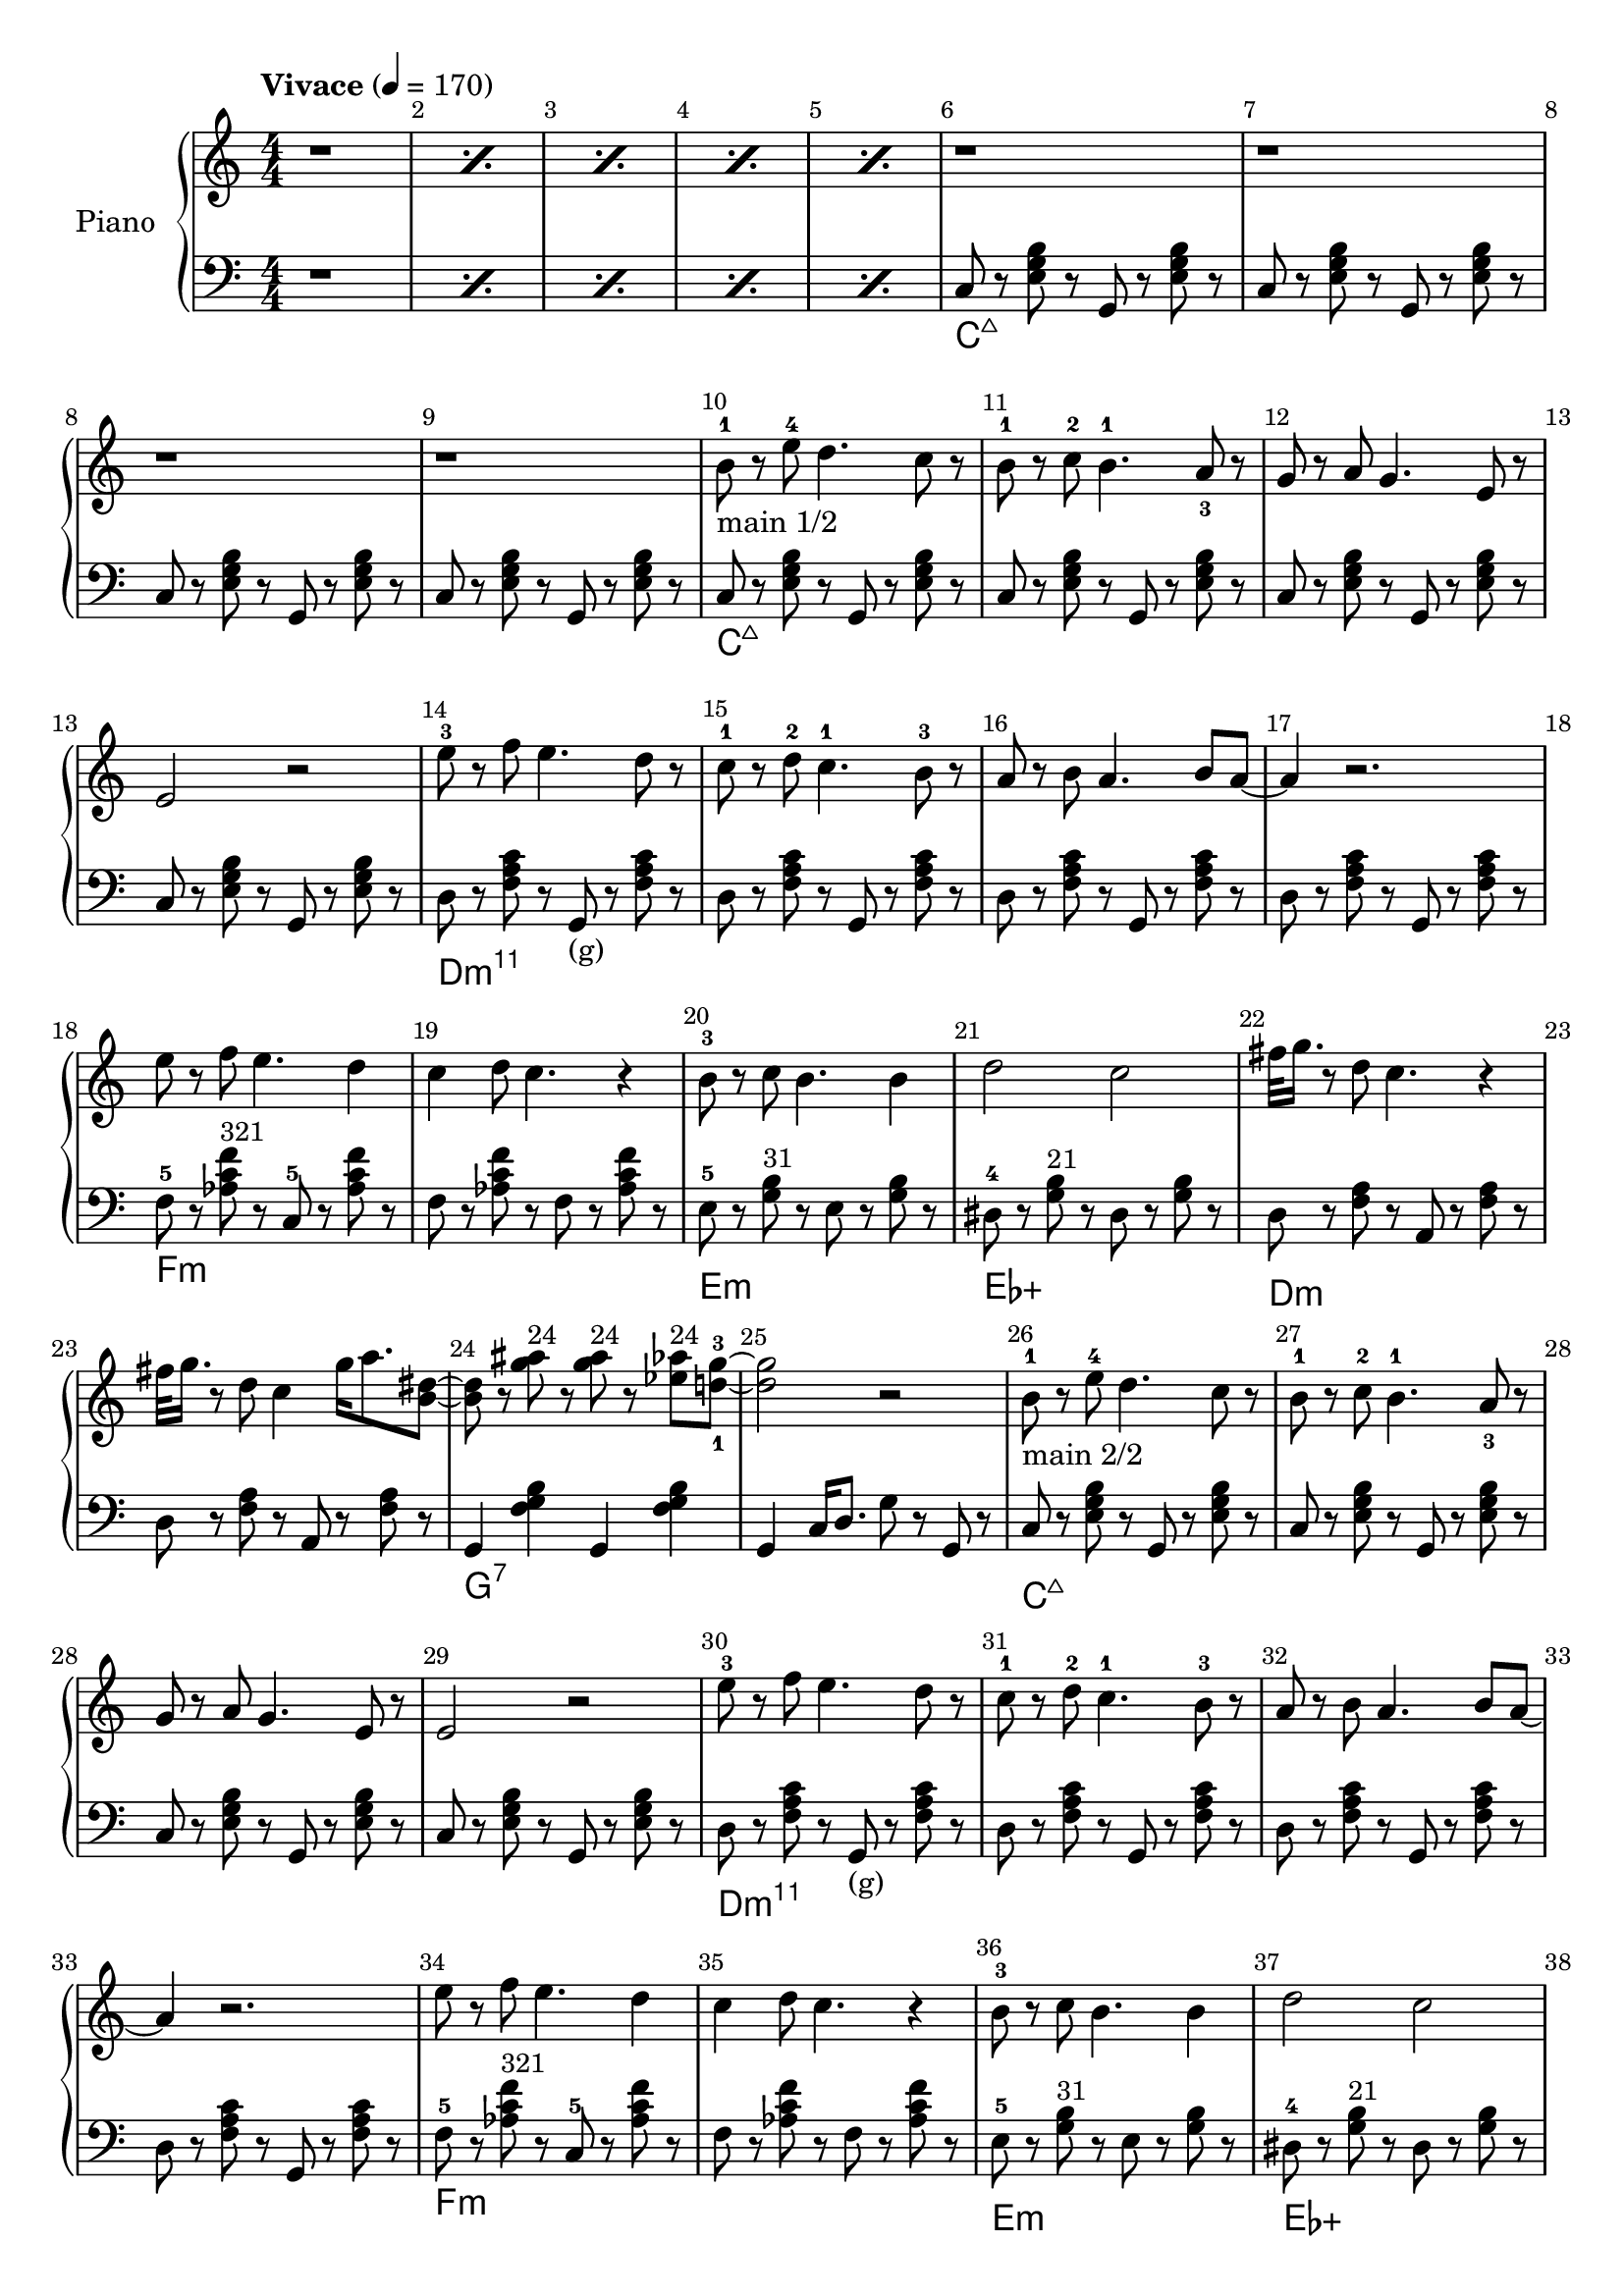 \version "2.22.1"

meta = {
  % https://en.wikipedia.org/wiki/Tempo
  \tempo "Vivace" 4 = 170
  \key c \major
  \time 4/4
  % https://lilypond.org/doc/v2.23/Documentation/notation/bars#bar-numbers
  \override Score.BarNumber.break-visibility = ##(#t #t #t)
}

accompanimentStaccato =
#(define-music-function
    (x         y         z        )
    (ly:music? ly:music? ly:music?)
  #{
    $y r8
    $z r8
    $x r8
    $z r8
  #})

upperMain = \relative c'' {

  \resetRelativeOctave c''
  b8^1 r8 e8^4 d4. c8 r8 |
  b8^1 r8 c8^2 b4.^1 a8_3 r8 |
  g8 r8 a8 g4. e8 r8 |
  e2 r2 |

  \resetRelativeOctave c''
  e8^3 r8 f8 e4. d8 r8  |
  c8^1 r8 d8^2 c4.^1 b8^3 r8  |
  a8 r8 b8 a4. b8 a8~ | a4 r2. |

  % https://lilypond.org/doc/v2.22/Documentation/learning/adding-text
  \resetRelativeOctave c''
  e8   r8 f8 e4. d4 | c4 d8 c4. r4 |
  b8-3 r8 c8 b4. b4 | d2    c2     |

}

lowerMain = \fixed c {

  << \new ChordNames \chordmode { \set midiMaximumVolume = #0 c\longa:maj7 } {
    \repeat unfold 4 { \accompanimentStaccato g,8 c8 <e g b>8 }
  } >>

  << \new ChordNames \chordmode { \set midiMaximumVolume = #0 d\longa:m11 } {
                     { \accompanimentStaccato g,8_"(g)" d8 <f a c'>8 }
    \repeat unfold 3 { \accompanimentStaccato g,8       d8 <f a c'>8 }
  } >>

  << \new ChordNames \chordmode { \set midiMaximumVolume = #0 f\breve:m } {
    f8-5 r8   <aes c' f'>8^\markup{\small "321"} r8   c8-5 r8   <aes c' f'>8 r8   |
    f8 r8   <aes c' f'>8 r8   f8 r8   <aes c' f'>8 r8   |
  } >>

  << \new ChordNames \chordmode { \set midiMaximumVolume = #0 e1:m ees1:aug } {
      e8-5 r8   <g b>8^\markup{\small "31"} r8     e8 r8   <g b>8 r8   |
    dis8-4 r8   <g b>8^\markup{\small "21"} r8   dis8 r8   <g b>8 r8   |
  } >>

}

upperSub = {
  \fixed c' {
    _"%42"
    \repeat unfold 2 { <c g >8 r8 <c g >8 r8 <c   fis>8 r8 <c   fis>8 r8 | <  c c'>4 <  c c'>8. <b, b>4 r4 r16 | }
                       <c c'>8 r8 <c c'>8 r8 <c   c' >8 r8 <c   c' >8 r8 | <  c c'>4 <  c c'>8. <b, b>4 r4 r16 |
                       <g c'>8 r8 <g c'>8 r8 <fis c' >8 r8 <fis c' >8 r8 | <f a c'>4 <f a c'>8. <f  b>4 r4 r16 |
  }
  \fixed c' {
    r4 <g' c'>4 <e' c'>8. dis'16 <d' b>8. <c' a>16 | %50
    <b g>8. <a f>4 <g e>4 <g e>4 fis16 | %51
    f8. e16 f8. g16 f8. c4 gis16( | %52
    <a f>2) r2 | %53
  }
  \fixed c' {
    r8. fis'16( <g' b>4) <f' a>8. <e' g>16 <d' f>8. <c' e>16 | %54
    <b g>8. <a f>4 <a f>4 a16( <b f>4) | %55
    r8. a16 <b f>8. c'16 <d' b>8. b16 <a f>8. b16 | %56
    <a f>8. g4 <e c>16~2 | %57
  }
  \fixed c' {
    r4 <g' d'>4 <e' c'>8. dis'16 <d' b>8. <c' a>16 | %58
    <b g>8. <a f>4 <g e>4 e16 g4 | %59
    r4 <e g>16 f8 fis16 g8. e16 <cis g>8. e16 | %60
    g4 e8. <f d>2 r16 | %61
  }
  \fixed c' {
    r4 d16 e8 f16 <a d>8. <a d>4 <gis d>16 | %62
    <g e>4 <g e>8. <g e>4 <bes e>4 a16 | %63
    <g e>4 <f c>8. <f c>4 r4 f16 | %64
    g4 <g d>8. <g e>4 <ges ees>16~4 | %65
  }
  \fixed c' {
    r4 d16 e8 f16 <g d>8. <g d>4 <g d>16 | %66
    r4 <g d>8. <g d>4 <bes f d>8. <a f c>4 <a f c>4 <a f c>8 <a f>4 r8 c8~1 | %67 %68 %69
  }
  \fixed c' {
    {
      <g' d'>4 <g' d'> <fis' ais> <fis' ais> | <f' c' a>8. <f' c' a>4 <f' c' a>4 c16(   b,4) | %70 %71
    } \repeat unfold 2 {
      <g' b >4 <g' b > <fis' ais> <fis' ais> | <f' c' a>8. <f' c' a>4 <g' d' b>4 cis16( d4)  | %72 %73 %rep1 / %76 %77 %rep2
    } \alternative { {
      <g' d' b>4 <g' d'> <fis' ais> <fis' ais> | <f' c' a>8. <f' c' a>4 <f' c' a>4 c16(   b,4) | %74 %75 %alt1
    } {
      r2 g2 | fis'16 g'8. r2. | %78 %79 %alt2
    } }
  }
}

lowerSub = \fixed c {
  % Hammer
  \repeat unfold 3 { e8 r8 <e g>8 r8 <dis fis>8 r8 <dis fis>8 r8 | <d f>4   <d f>8.   <g, d f>4 g,16(g4) | } %42 %43 %44 %45 %46 %47 
                   { e8 r8 <e g>8 r8 <dis fis>8 r8 <dis fis>8 r8 | <d f a>4 <d f a>8. <g, d g>4 g16(f4)  | } %48 %49
  % Melody
  \repeat unfold 2 { c8 r8 <g c'  >8 r8 g,8 r8 <g c'  >8 r8 | } %50 %51
  \repeat unfold 5 { d8 r8 <f a   >8 r8 g,8 r8 <f a   >8 r8 | } %52 %53 %54 %55 %56
                   { c8 r8 <e g   >8 r8 g,8 r8 <e g   >8 r8  | } %57
  \repeat unfold 2 { c8 r8 <e g c'>8 r8 g,8 r8 <e g c'>8 r8  | } %58 %59
                   { c8 r8 <e g c'>8 r8 g,8 r8 <e g   >8 r8 | } %60
                   { d8 r8 <f a   >8 r8 a,8 r8 <f a   >8 r8 | } %61
                   { d8 r8 <f a   >8 r8 d8  r8 <dis a >8 r8 | } %62
                   { d8 r8 <f a   >8 r8 a,8 r8 <g ais >8 r8 | } %63
                   { d8 r8 <f a   >8 r8 g,8 r8 <f a   >4 | } %64
}

upper = \relative c'' {

  \meta
  \clef "treble"
  \numericTimeSignature \time 4/4

  % https://lilypond.org/doc/v2.22/Documentation/notation/short-repeats#percent-repeats
  \repeat percent 5 { r1 }

  \repeat unfold 4 { r1 | }

  % Main
  _"main 1/2"
  \upperMain
  \resetRelativeOctave c''
  fis32 g16. r8 d8 c4. r4 |
  fis32 g16. r8 d8 c4 g'16 a8. <b, dis>8~ |
  8 r8 <g' ais>8^\markup{\small "24"}  r8 <g ais>8^\markup{\small "24"} r8 <ees aes>8^\markup{\small "24"} <d-1 g-3>8~ |
  2 r2 |

  % Main
  _"main 2/2"
  \upperMain
  % #38
  g8         r8 e8   c4. r4 |
  fis32 g16. r8 e8   b4 <b e>4 c8~1 |

  % Intro
  \fixed c' { r4 e16 f16 fis8   g8. e16 c8. g,16 | }

  % Sub
  _"sub"
  \upperSub

  % Main2
  % \upperMainComplex

}

lower = \fixed c {
  \meta
  \clef "bass"
  \numericTimeSignature \time 4/4

  % https://lilypond.org/doc/v2.22/Documentation/notation/short-repeats#percent-repeats
  \repeat percent 5 { r1 }

  % Intro
  % https://music.stackexchange.com/a/94788
  << { \new ChordNames \chordmode { \set midiMaximumVolume = #0 c\longa:maj7 } } {
    \repeat unfold 4 { \accompanimentStaccato g,8 c8 <e g b>8 }
  } >>

  % Main
  \lowerMain
  << \new ChordNames \chordmode { \set midiMaximumVolume = #0 d\breve:m } {
    \accompanimentStaccato a,8 d8 <f a>8 |
    \accompanimentStaccato a,8 d8 <f a>8 |
  } >>
  << \new ChordNames \chordmode { \set midiMaximumVolume = #0 g1:7 } {
    g,4 <f g b>4
    g,4 <f g b>4 |
  } >>
  g,4 c16 d8. g8 r8 g,8 r8 |

  % Main
  \lowerMain
  % #38
  << \new ChordNames \chordmode { \set midiMaximumVolume = #0 d1:m } {
    d8  r8 <f a>8 r8 d8  r8 <f a>8 r8 |
  } >>
  << \new ChordNames \chordmode { \set midiMaximumVolume = #0 g1 } {
    g,8 r8 <g b>8 r8 g,8 r8 <g b>8 r8 |
  } >>
  << \new ChordNames \chordmode { \set midiMaximumVolume = #0 c1 } {
    c8  r8 <e g>8 r8 c8  r8 <e g>8 <c g>8~ |
    % intro.main2sub.lower
    c8 r2.. |
  } >>

  % Sub
  \lowerSub

  % Main2
  % \lowerMainComplex

}

\book{

  % http://lilypond.org/doc/v2.22/Documentation/notation/creating-titles-headers-and-footers
  \header { tagline = ##f }

  \score {
    % https://lilypond.org/doc/v2.22/Documentation/learning/solo-piano
    \new PianoStaff \with { instrumentName = "Piano" } <<
      { \new Staff = "upper" \upper }
      { \new Staff = "lower" \lower }
    >>
    \layout {}
    \midi {}
  }

}
